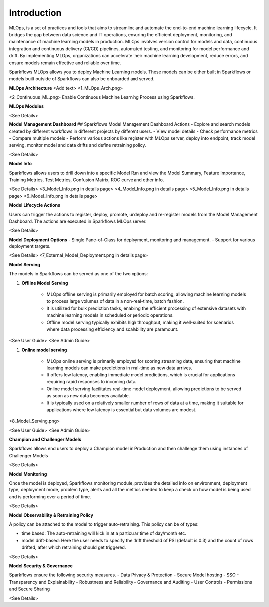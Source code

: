 Introduction
======

MLOps, is a set of practices and tools that aims to streamline and automate the end-to-end machine learning lifecycle. It bridges the gap between data science and IT operations, ensuring the efficient deployment, monitoring, and maintenance of machine learning models in production. MLOps involves version control for models and data, continuous integration and continuous delivery (CI/CD) pipelines, automated testing, and monitoring for model performance and drift. By implementing MLOps, organizations can accelerate their machine learning development, reduce errors, and ensure models remain effective and reliable over time.

Sparkflows MLOps allows you to deploy Machine Learning models. These models can be either built in Sparkflows or models built outside of Sparkflows can also be onboarded and served.

**MLOps Architecture**
<Add text>
<1_MLOps_Arch.png>

<2_Continuous_ML.png>
Enable Continuous Machine Learning Process using Sparkflows.


**MLOps Modules**

<See Details>

**Model Management Dashboard**
## Sparkflows Model Management Dashboard Actions
- Explore and search models created by different workflows in different projects by different users.
- View model details
- Check performance metrics
- Compare multiple models
- Perform various actions like register with MLOps server, deploy into endpoint, track model serving, monitor model and data drifts and define retraining policy.

<See Details>

**Model Info**

Sparkflows allows users to drill down into a specific Model Run and view the Model Summary, Feature Importance, Training Metrics, Test Metrics, Confusion Matrix, ROC curve and other info.

<See Details>
<3_Model_Info.png in details page>
<4_Model_Info.png in details page>
<5_Model_Info.png in details page>
<6_Model_Info.png in details page>

**Model Lifecycle Actions**

Users can trigger the actions to register, deploy, promote, undeploy and re-register models from the Model Management Dashboard. The actions are executed in Sparkflows MLOps server. 

<See Details>

**Model Deployment Options**
- Single Pane-of-Glass for deployment, monitoring and management.
- Support for various deployment targets.

<See Details>
<7_External_Model_Deployment.png in details page>

**Model Serving**

The models in Sparkflows can be served as one of the two options:

#. **Offline Model Serving**

    * MLOps offline serving is primarily employed for batch scoring, allowing machine learning models to process large volumes of data in a non-real-time, batch fashion.
    * It is utilized for bulk prediction tasks, enabling the efficient processing of extensive datasets with machine learning models in scheduled or periodic operations.
    * Offline model serving typically exhibits high throughput, making it well-suited for scenarios where data processing efficiency and scalability are paramount.

<See User Guide>
<See Admin Guide>

#. **Online model serving**
   
    * MLOps online serving is primarily employed for scoring streaming data, ensuring that machine learning models can make predictions in real-time as new data arrives.
    * It offers low latency, enabling immediate model predictions, which is crucial for applications requiring rapid responses to incoming data.
    * Online model serving facilitates real-time model deployment, allowing predictions to be served as soon as new data becomes available.
    * It is typically used on a relatively smaller number of rows of data at a time, making it suitable for applications where low latency is essential but data volumes are modest.

<8_Model_Serving.png>

<See User Guide>
<See Admin Guide>

**Champion and Challenger Models**

Sparkflows allows end users to deploy a Champion model in Production and then challenge them using instances of Challenger Models 

<See Details>

**Model Monitoring**

Once the model is deployed, Sparkflows monitoring module, provides the detailed info on environment, deployment type, deployment mode, problem type, alerts and all the metrics needed to keep a check on how model is being used and is performing over a period of time. 


<See Details>

**Model Observability & Retraining Policy**

A policy can be attached to the model to trigger auto-retraining. This policy can be of types:

- time based: The auto-retraining will kick in at a particular time of day/month etc.
- model drift-based: Here the user needs to specify the drift threshold of PSI (default is 0.3) and the count of rows drifted, after which retraining should get triggered.

<See Details>

**Model Security & Governance**

Sparkflows ensure the following security measures.
- Data Privacy & Protection
- Secure Model hosting
- SSO
- Transparency and Explainability
- Robustness and Reliability
- Governance and Auditing
- User Controls
- Permissions and Secure Sharing



<See Details>
